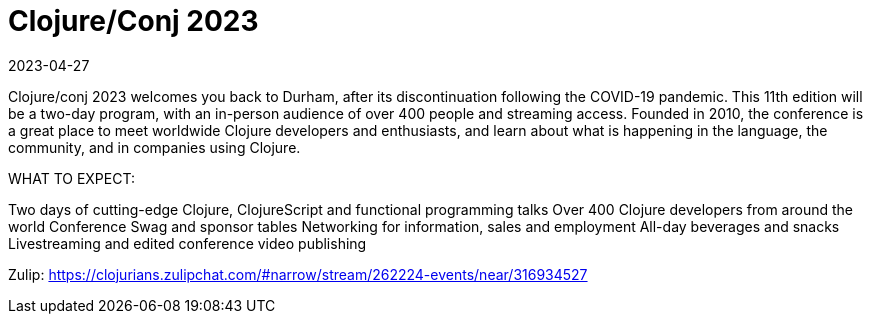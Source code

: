 = Clojure/Conj 2023
2023-04-27
:jbake-type: event
:jbake-edition: 2023-04-27
:jbake-link: https://2023.clojure-conj.org/
:jbake-start: 2023-04-27
:jbake-end: 2023-04-28

Clojure/conj 2023 welcomes you back to Durham, after its discontinuation following the COVID-19 pandemic. This 11th edition will be a two-day program, with an in-person audience of over 400 people and streaming access. Founded in 2010, the conference is a great place to meet worldwide Clojure developers and enthusiasts, and learn about what is happening in the language, the community, and in companies using Clojure.

WHAT TO EXPECT:

Two days of cutting-edge Clojure, ClojureScript and functional programming talks
Over 400 Clojure developers from around the world
Conference Swag and sponsor tables
Networking for information, sales and employment
All-day beverages and snacks
Livestreaming and edited conference video publishing

Zulip: https://clojurians.zulipchat.com/#narrow/stream/262224-events/near/316934527
